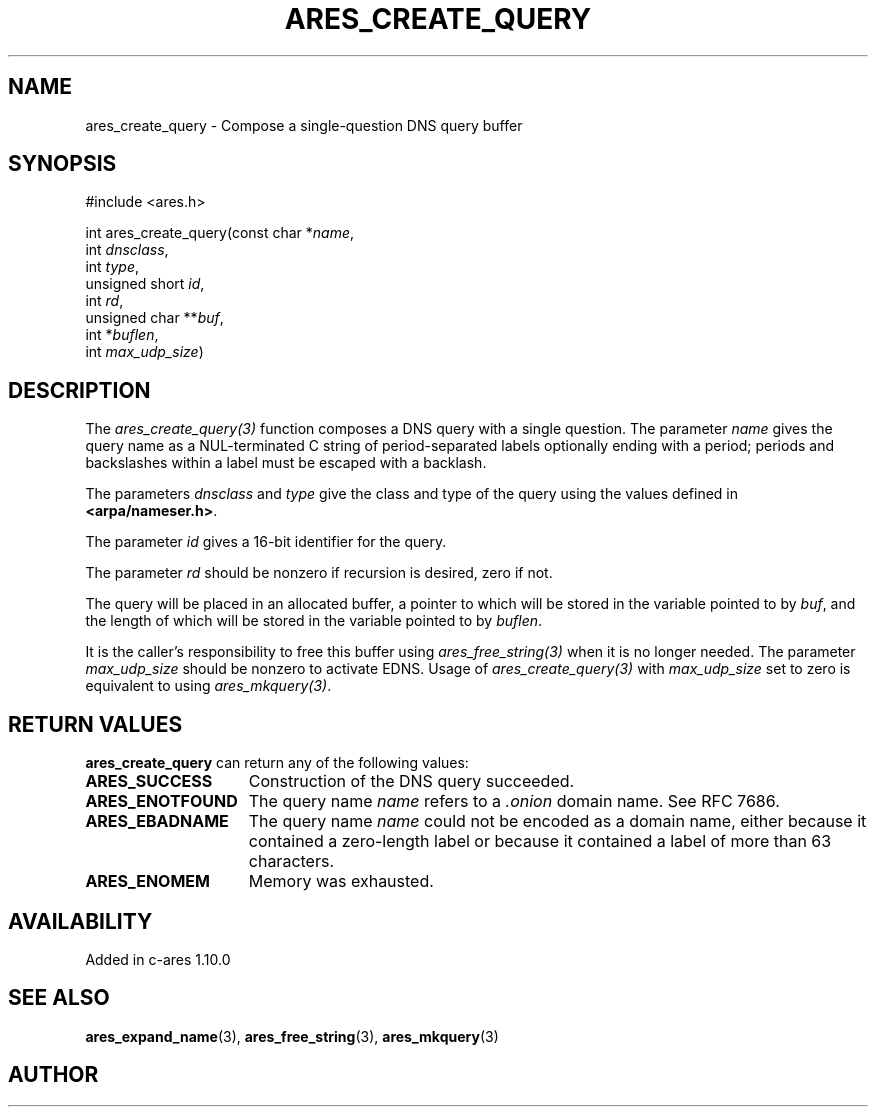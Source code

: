 .\"
.\" Copyright 1998 by the Massachusetts Institute of Technology.
.\"
.\" Permission to use, copy, modify, and distribute this
.\" software and its documentation for any purpose and without
.\" fee is hereby granted, provided that the above copyright
.\" notice appear in all copies and that both that copyright
.\" notice and this permission notice appear in supporting
.\" documentation, and that the name of M.I.T. not be used in
.\" advertising or publicity pertaining to distribution of the
.\" software without specific, written prior permission.
.\" M.I.T. makes no representations about the suitability of
.\" this software for any purpose.  It is provided "as is"
.\" without express or implied warranty.
.\"
.\" SPDX-License-Identifier: MIT
.\"
.TH ARES_CREATE_QUERY 3 "17 Aug 2012"
.SH NAME
ares_create_query \- Compose a single-question DNS query buffer
.SH SYNOPSIS
.nf
#include <ares.h>

int ares_create_query(const char *\fIname\fP,
                      int \fIdnsclass\fP,
                      int \fItype\fP,
                      unsigned short \fIid\fP,
                      int \fIrd\fP,
                      unsigned char **\fIbuf\fP,
                      int *\fIbuflen\fP,
                      int \fImax_udp_size\fP)
.fi
.SH DESCRIPTION
The \fIares_create_query(3)\fP function composes a DNS query with a single
question.  The parameter \fIname\fP gives the query name as a NUL-terminated C
string of period-separated labels optionally ending with a period; periods and
backslashes within a label must be escaped with a backlash.

The parameters \fIdnsclass\fP and \fItype\fP give the class and type of the
query using the values defined in \fB<arpa/nameser.h>\fP.

The parameter \fIid\fP gives a 16-bit identifier for the query.

The parameter \fIrd\fP should be nonzero if recursion is desired, zero if not.

The query will be placed in an allocated buffer, a pointer to which will be
stored in the variable pointed to by \fIbuf\fP, and the length of which will
be stored in the variable pointed to by \fIbuflen\fP.

It is the caller's responsibility to free this buffer using
\fIares_free_string(3)\fP when it is no longer needed.  The parameter
\fImax_udp_size\fP should be nonzero to activate EDNS. Usage of
\fIares_create_query(3)\fP\ with \fImax_udp_size\fP set to zero is equivalent
to using \fIares_mkquery(3)\fP.
.SH RETURN VALUES
.B ares_create_query
can return any of the following values:
.TP 15
.B ARES_SUCCESS
Construction of the DNS query succeeded.
.TP 15
.B ARES_ENOTFOUND
The query name
.I name
refers to a
.I .onion
domain name. See RFC 7686.
.TP 15
.B ARES_EBADNAME
The query name
.I name
could not be encoded as a domain name, either because it contained a
zero-length label or because it contained a label of more than 63
characters.
.TP 15
.B ARES_ENOMEM
Memory was exhausted.
.SH AVAILABILITY
Added in c-ares 1.10.0
.SH SEE ALSO
.BR ares_expand_name (3),
.BR ares_free_string (3),
.BR ares_mkquery (3)
.SH AUTHOR
